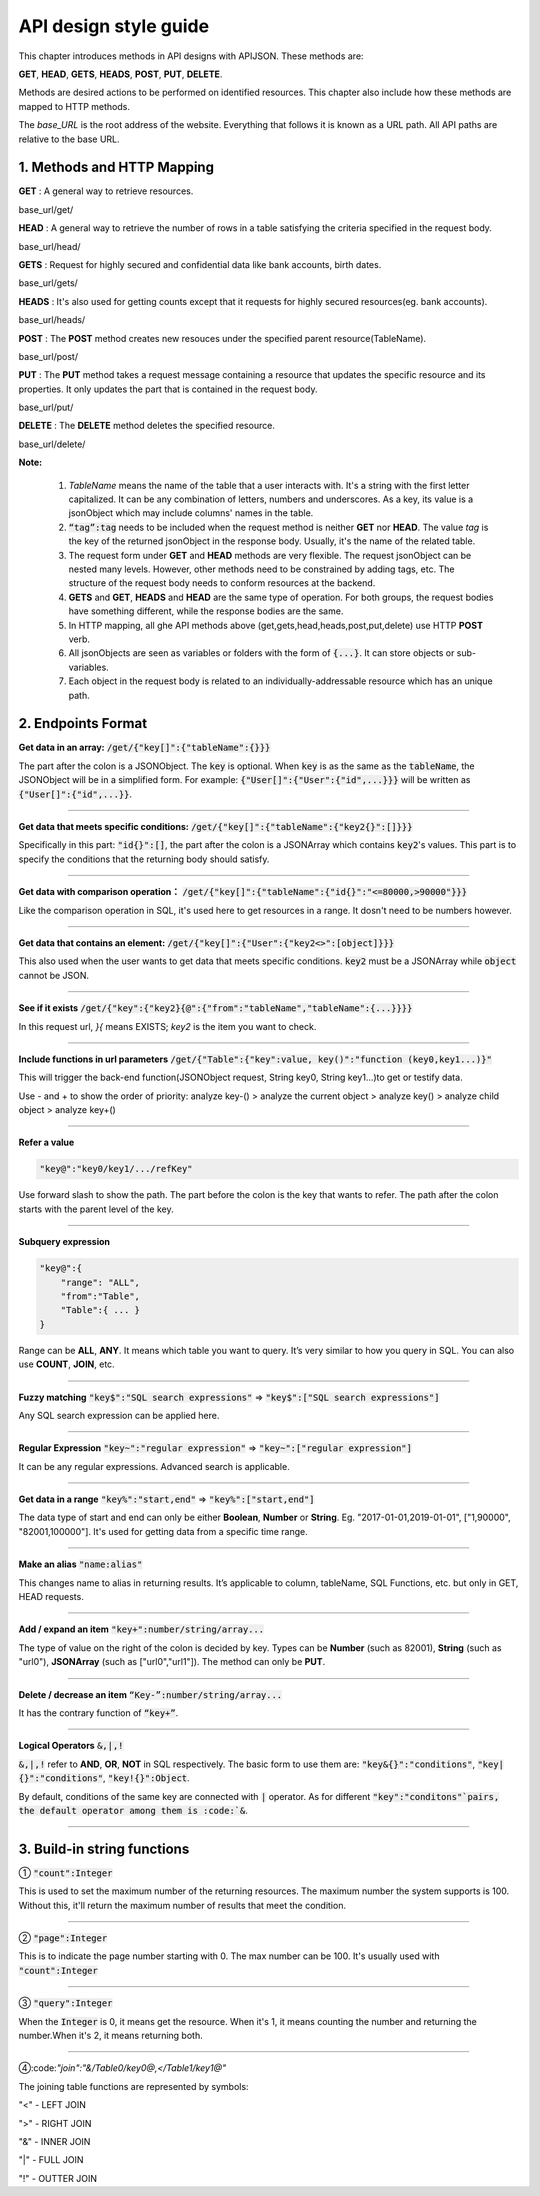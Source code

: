 API design style guide
======================

This chapter introduces methods in API designs with APIJSON. These methods are:

**GET**, **HEAD**, **GETS**, **HEADS**, **POST**, **PUT**, **DELETE**.

Methods are desired actions to be performed on identified resources. This chapter also include how these methods are mapped to HTTP methods.

The *base_URL* is the root address of the website. Everything that follows it is known as a URL path. All API paths are relative to the base URL.

1. Methods and HTTP Mapping
----------------------------

**GET** : A general way to retrieve resources.

.. role:: blue

:blue:`base_url/get/`

.. content-tabs::

    .. tab-container:: tab1
       :title: Request

        .. code-block::

            {
             "TableName"{
             // conditions
             }
            }

           // eg. Request a post with id = 235 in table "Post":
            {
             "Post"{
             "id": 235
              }
             }

    .. tab-container:: tab2
       :title: Response

        .. code-block::

           {
            "TableName":{
            ...
            },
            "code":200,
            "msg":”success”
            }

          // eg. The returned response:
          {
           "Moment":{
           "id":235,
           "userId":38710,
           "content":"..."
            },
           "code":200,
           "msg":"success"
          }


**HEAD** : A general way to retrieve the number of rows in a table satisfying the criteria specified in the request body.

.. role:: blue

:blue:`base_url/head/`

.. content-tabs::

   .. tab-container:: tab1
       :title: Request

       .. code-block::

          {
           "TableName":{
           // conditions
           }
          }

          // eg. Get the number of posts posted by the user whose id = 38710:
          {
           "Post":{
           "userId":38710
           }
          }

   .. tab-container:: tab2
       :title: Response

       .. code-block::

         {
          "TableName":{
          "code":200,
          "msg":"success",
          "count":...
          },
           "code":200,
           "msg":"success"
         }

         // eg.
         {
          "Post":{"code":200, "msg":"success", "count":10},
          "code":200,
          "msg":"success"
         }

**GETS** : Request for highly secured and confidential data like bank accounts, birth dates.

.. role:: blue

:blue:`base_url/gets/`

.. content-tabs::

   .. tab-container:: tab1
       :title: Request

        .. code-block::

           // You need to nest a key-value pair

           “tag”: tag

           // at the top level of the request json object. The tag is usually the related table's name.

           //Except that, the structure is the same as **GET**.

   .. tab-container:: tab2
       :title: Response

        .. code-block::

           // Same as **GET**

**HEADS** : It's also used for getting counts except that it requests for highly secured resources(eg. bank accounts).

.. role:: blue

:blue:`base_url/heads/`

.. content-tabs::

   .. tab-container:: tab1
       :title: Request

       .. code-block::

          // You need to nest a key-value pair

           “tag”: tag

          // at the top level of the request json object.

          //Except that, the structure is the same as **HEAD**.

   .. tab-container:: tab2
       :title: Response

       .. code-block:: json

          //  Same as **HEAD**.

**POST** : The **POST** method creates new resouces under the specified parent resource(TableName).

.. role:: blue

:blue:`base_url/post/`

.. content-tabs::

   .. tab-container:: tab1
       :title: Request

       .. code-block::

          {
          "TableName":{…
          },
          "tag":tag
          }

          // Note the id in the object "TableName":{...} has been generated automatically when table is built and can’t be set by the user here.

          // eg. A user with id = 38710 posts a new post：

          {
             "Post":{
               "userId":38710,
               "content":"APIJSON lets interfaces and documents go hell!"
              },
             "tag":"Moment"
          }

   .. tab-container:: tab2
       :title: Response

       .. code-block::

          {
           "Moment":{
             "code":200,
             "msg":"success",
             "id":...
           },
           "code":200,
           "msg":"success"
          }


        // If the request is successful, it should return following object.

          {
             TableName:{
               "code":200,
               "msg":"success",
               "id":38710
             },
             "code":200,
             "msg":"success"
          }

**PUT** : The **PUT** method takes a request message containing a resource that updates the specific resource and its properties. It only updates the part that is contained in the request body.

.. role:: blue

:blue:`base_url/put/`

.. content-tabs::

   .. tab-container:: tab1
       :title: Request

       .. code-block::

            {
               "TableName":{
                 "id":id,
                 …
               },
               "tag":tag
            }

            // You need to either specify the id in the TableName object like the example above or add a id{} object in the request body.

           // The following example makes request to update the content made by id = 235:

            {
               "Post":{
                 "id":235,
                 "content":"APIJSON lets interfaces and documents go hell !"
               },
               "tag":"Post"
            }

   .. tab-container:: tab2
       :title: Response

        .. code-block:: json

           \\ Same as **POST**.

**DELETE** : The **DELETE** method deletes the specified resource.

.. role:: blue

:blue:`base_url/delete/`

.. content-tabs::

   .. tab-container:: tab1
       :title: Request

       .. code-block::

          {
             TableName:{
               "id":id
             },
             "tag":tag
          }
          // You need to either specify the id in the TableName object like the example above or add a id{} object in the request body.

          // The following example send a request to delete comments made by id = 100,110,120

          {
             "Comment":{
               "id{}":[100,110,120]
             },
             "tag":"Comment[]"
          }

   .. tab-container:: tab2
       :title: Response

       .. code-block::

          {
           "TableName":{
             "code":200,
             "msg":"success",
             "id[]":[...]
             "count":3
           },
           "code":200,
           "msg":"success"
          }

          // The response to the request in the example above

          {
          "Comment":{
          "code":200,
          "msg":"success",
          "id[]":[100,110,120],
          "count":3
          },
          "code":200,
         "msg":"success"
          }

**Note:**

    1. *TableName* means the name of the table that a user interacts with. It's a string with the first letter capitalized. It can be any combination of letters, numbers and underscores. As a key, its value is a jsonObject which may include columns' names in the table.

    2. :code:`“tag”:tag` needs to be included when the request method is neither **GET** nor **HEAD**. The value *tag* is the key of the returned jsonObject in the response body. Usually, it's the name of the related table.

    3. The request form under **GET** and **HEAD** methods are very flexible. The request jsonObject can be nested many levels. However, other methods need to be constrained by adding tags, etc. The structure of the request body needs to conform resources at the backend.

    4. **GETS** and **GET**, **HEADS** and **HEAD** are the same type of operation. For both groups, the request bodies have something different, while the response bodies are the same.

    5. In HTTP mapping, all ghe API methods above (get,gets,head,heads,post,put,delete) use HTTP **POST** verb.

    6. All jsonObjects are seen as variables or folders with the form of :code:`{...}`. It can store objects or sub-variables.

    7. Each object in the request body is related to an  individually-addressable resource which has an unique path.


2. Endpoints Format
--------------------

**Get data in an array:** :code:`/get/{"key[]":{"tableName":{}}}`

The part after the colon is a JSONObject. The :code:`key` is optional. When :code:`key` is as the same as the :code:`tableName`, the JSONObject will be in a simplified form. For example: :code:`{"User[]":{"User":{"id",...}}}` will be written as :code:`{"User[]":{"id",...}}`.

.. toggle-header::
    :header: Example

       `/get/{"User[]":{"count":3,"User":{}}} <http://apijson.cn:8080/get/%7B%22User%5B%5D%22:%7B%22count%22:3,%22User%22:%7B%7D%7D%7D>`_

       In this example, the request is to **GET** 3 users' information. The return includes 3 users information with all categories saved in an array.
----------------

**Get data that meets specific conditions:** :code:`/get/{"key[]":{"tableName":{"key2{}":[]}}}`

Specifically in this part: :code:`"id{}":[]`, the part after the colon is a JSONArray which contains :code:`key2`'s values. This part is to specify the conditions that the returning body should satisfy.

.. toggle-header::
    :header: Example

       `/get/{"User[]":{"count":3,"User":{"id{}":[38710,82001,70793]}}} <http://apijson.cn:8080/get/%7B%22User%5B%5D%22:%7B%22count%22:3,%22User%22:%7B%22id%7B%7D%22:%5B38710,82001,70793%5D%7D%7D%7D>`_

       This example shows how to get users's information with id equals 38710,82001,70793.

----------------

**Get data with comparison operation：** :code:`/get/{"key[]":{"tableName":{"id{}":"<=80000,>90000"}}}`

Like the comparison operation in SQL, it's used here to get resources in a range. It dosn't need to be numbers however.

.. toggle-header::
    :header: Example

       `/get/{"User[]":{"count":3,"User":{"id{}":"<=80000,>90000"}}} <http://apijson.cn:8080/get/%7B%22User%5B%5D%22:%7B%22count%22:3,%22User%22:%7B%22id%7B%7D%22:%22%3C=80000,%3E90000%22%7D%7D%7D>`_

       In SQL, it'd be :code:`id<=80000 OR id>90000`, which means get User array with id<=80000 | id>90000

----------------

**Get data that contains an element:** :code:`/get/{"key[]":{"User":{"key2<>":[object]}}}`

This also used when the user wants to get data that meets specific conditions. :code:`key2` must be a JSONArray while :code:`object` cannot be JSON.

.. toggle-header::
    :header: Example

       `"/get/{"User[]":{"count":3,"User":{"contactIdList<>":38710}}}":38710 <http://apijson.cn:8080/get/%7B%22User%5B%5D%22:%7B%22count%22:3,%22User%22:%7B%22contactIdList%3C%3E%22:38710%7D%7D%7D>`_

       In this example, it requests 3 User arrays whose contactIdList contains 38710. In SQL, this would be :code:`json_contains(contactIdList,38710)`.

----------------

**See if it exists** :code:`/get/{"key":{"key2}{@":{"from":"tableName","tableName":{...}}}}`

In this request url, *}{* means EXISTS; *key2* is the item you want to check.

.. toggle-header::
    :header: Example

       `{"User":
          {"id}{@":{
              "from":"Comment",
              "Comment":{"momentId":15}
              }
              }
              } <http://apijson.cn:8080/get/%7B%22User%22:%7B%22id%7D%7B@%22:%7B%22from%22:%22Comment%22,%22Comment%22:%7B%22momentId%22:15%7D%7D%7D%7D>`_

       In this example, the request is to check if the id whose :code:`momentId = 15` exists. The SQL form would be :code:`WHERE EXISTS(SELECT * FROM Comment WHERE momentId=15)`

----------------

**Include functions in url parameters** :code:`/get/{"Table":{"key":value, key()":"function (key0,key1...)}"`

This will trigger the back-end function(JSONObject request, String key0, String key1...)to get or testify data.

Use - and + to show the order of priority: analyze key-() > analyze the current object > analyze key() > analyze child object > analyze key+()

.. toggle-header::
    :header: Example

       `/get/{"Moment":{"id":301,"isPraised()":"isContain(praiseUserIdList,userId)"}} <http://apijson.cn:8080/get/%7B%22Moment%22:%7B%22id%22:301,%22isPraised()%22:%22isContain(praiseUserIdList,userId)%22%7D%7D>`_

       This will use function boolean :code:`isContain(JSONObject request, String array, String value)`. In this case, client will get :code:`“is praised”: true` (In this case, client use function to testify if a user clicked ‘like’ button for a post.)

------------------

**Refer a value**

.. code-block:: json

    "key@":"key0/key1/.../refKey"

Use forward slash to show the path. The part before the colon is the key that wants to refer. The path after the colon starts with the parent level of the key.

.. toggle-header::
    :header: Example

       `"Moment":{
              "userId":38710
              },
        "User":{
              "id@":"/Moment/userId"
              } <http://apijson.cn:8080/get/%7B%22User%22:%7B%22id@%22:%7B%22from%22:%22Comment%22,%22Comment%22:%7B%22@column%22:%22min(userId)%22%7D%7D%7D%7D>`_

       In this example, the value of :code:`id` in :code:`User` refer to the :code:`userId` in :code:`Moment`, which means :code:`User.id = Moment.userId`. After the request is sent, :code:`"id@":"/Moment/userId"` will be :code:`"id":38710`.

------------------

**Subquery expression**

.. code-block:: json

    "key@":{
        "range": "ALL",
        "from":"Table",
        "Table":{ ... }
    }

Range can be **ALL**, **ANY**. It means which table you want to query. It’s very similar to how you query in SQL. You can also use **COUNT**, **JOIN**, etc.

.. toggle-header::
    :header: Example

       `"id@":{
               "from":"Comment",
               "Comment":{
               "@column":"min(userId)"
                }
               } <http://apijson.cn:8080/get/%7B%22User%22:%7B%22id@%22:%7B%22from%22:%22Comment%22,%22Comment%22:%7B%22@column%22:%22min(userId)%22%7D%7D%7D%7D>`_

       :code: `WHERE id=(SELECT min(userId) FROM Comment)`

----------------

**Fuzzy matching** :code:`"key$":"SQL search expressions"` => :code:`"key$":["SQL search expressions"]`

Any SQL search expression can be applied here.

.. toggle-header::
    :header: Example

       `"name$":"%m%" <http://apijson.cn:8080/get/%7B%22User%5B%5D%22:%7B%22count%22:3,%22User%22:%7B%22name$%22:%22%2525m%2525%22%7D%7D%7D>`_

       In SQL, it's :code:`name LIKE '%m%'`, meaning that get *User* with ‘m’ in name.


----------------

**Regular Expression** :code:`"key~":"regular expression"` => :code:`"key~":["regular expression"]`

It can be any regular expressions. Advanced search is applicable.

.. toggle-header::
    :header: Example

       `"name~":"^[0-9]+$" <http://apijson.cn:8080/get/%7B%22User%5B%5D%22:%7B%22count%22:3,%22User%22:%7B%22name~%22:%22%5E%5B0-9%5D%252B$%22%7D%7D%7D>`_

       In SQL, it's :code:`name REGEXP '^[0-9]+$'`.

----------------

**Get data in a range** :code:`"key%":"start,end"` => :code:`"key%":["start,end"]`

The data type of start and end can only be either **Boolean**, **Number** or **String**. Eg. "2017-01-01,2019-01-01", ["1,90000", "82001,100000"]. It's used for getting data from a specific time range.

.. toggle-header::
    :header: Example

       `"date%":"2017-10-01,2018-10-01" <http://apijson.cn:8080/get/%7B%22User%5B%5D%22:%7B%22count%22:3,%22User%22:%7B%22date%2525%22:%222017-10-01,2018-10-01%22%7D%7D%7D>`_

        In SQL, it's :code:`date BETWEEN '2017-10-01' AND '2018-10-01'`, meaning to get *User* data that registered between 2017-10-01 and 2018-10-01.

----------------

**Make an alias** :code:`"name:alias"`

This changes name to alias in returning results. It’s applicable to column, tableName, SQL Functions, etc. but only in GET, HEAD requests.

.. toggle-header::
    :header: Example

       `/get/{"Comment":{"@column":"id,toId:parentId","id":51}} <http://apijson.cn:8080/get/%7B%22Comment%22:%7B%22@column%22:%22id,toId:parentId%22,%22id%22:51%7D%7D>`_

       In SQL, it's :code:`toId AS parentId`. It'll return *parentID* instead of *toID*.

----------------

**Add / expand an item** :code:`"key+":number/string/array...`

The type of value on the right of the colon is decided by key. Types can be **Number** (such as 82001), **String** (such as "url0"), **JSONArray** (such as ["url0","url1"]). The method can only be **PUT**.

.. toggle-header::
    :header: Example

       :code: `"praiseUserIdList+":[82001]`

       In this example, add id 82001 to the praiser's list. In SQL, it should be :code:`json_insert(praiseUserIdList,82001)`.
----------------

**Delete / decrease an item** :code:`“Key-”:number/string/array...`

It has the contrary function of :code:`“key+”`.

.. toggle-header::
    :header: Example

       :code:`"balance-":100.00`

       This example subtract 100 in the balance. In SQL, it would be :code:`balance = balance - 100.00`.

-----------------

**Logical Operators** :code:`&,|,!`

:code:`&,|,!` refer to **AND**, **OR**, **NOT** in SQL respectively. The basic form to use them are: :code:`"key&{}":"conditions"`, :code:`"key|{}":"conditions"`, :code:`"key!{}":Object`.

By default, conditions of the same key are connected with :code:`|` operator. As for different :code:`"key":"conditons"`pairs, the default operator among them is :code:`&`.

.. toggle-header::
    :header: Example

        ① `/head/{"User":{"id&{}":">80000,<=90000"}} <http://apijson.cn:8080/head/%7B%22User%22:%7B%22id&%7B%7D%22:%22%3E80000,%3C=90000%22%7D%7D>`_

        In SQL, it's :code:`id>80000 AND id<=90000`, meaning id needs to be :code:`id>80000 & id<=90000`

        ② `/head/{"User":{"id|{}":">90000,<=80000"}} <http://apijson.cn:8080/head/%7B%22User%22:%7B%22id%7C%7B%7D%22:%22%3E90000,%3C=80000%22%7D%7D>`_.

        It's the same as :code:`"id{}":">90000,<=80000"`. In SQL, it's :code:`id>80000 OR id<=90000`, meaning that id needs to be :code:`id>90000 | id<=80000`.

        ③ `/head/{"User":{"id!{}":[82001,38710]}} <http://apijson.cn:8080/head/%7B%22User%22:%7B%22id!%7B%7D%22:%5B82001,38710%5D%7D%7D>`_.

        In SQL, it's :code:`id NOT IN(82001,38710)`, meaning :code:`id` needs to be :code:`! (id=82001 | id=38710)`.

-----------------

3. Build-in string functions
----------------------------

① :code:`"count":Integer`

This is used to set the maximum number of the returning resources. The maximum number the system supports is 100. Without this, it'll return the maximum number of results that meet the condition.

.. toggle-header::
    :header: Example

        `/get/{"[]":{"count":5,"User":{}}} <http://apijson.cn:8080/get/%7B%22%5B%5D%22:%7B%22count%22:5,%22User%22:%7B%7D%7D%7D>`_

        This example requests 5 Users' data.

-----------------

② :code:`"page":Integer`

This is to indicate the page number starting with 0. The max number can be 100. It's usually used with :code:`"count":Integer`

.. toggle-header::
    :header: Example

        `/get/{"[]":{"count":5,"page":3,"User":{}}} <http://apijson.cn:8080/get/%7B%22%5B%5D%22:%7B%22count%22:5,%22page%22:3,%22User%22:%7B%7D%7D%7D>`_

        This example get Users data on page 3 with the total number of 5.

-----------------

③ :code:`"query":Integer`

When the :code:`Integer` is 0, it means get the resource. When it's 1, it means counting the number and returning the number.When it's 2, it means returning both.

.. toggle-header::
    :header: Example

        `/get/{"[]":{"query":2, User:{}}, "total@":"/[]/total"} <http://apijson.cn:8080/get/%7B%22%5B%5D%22:%7B%22query%22:2,%22count%22:5,%22User%22:%7B%7D%7D,%22total@%22:%22%252F%5B%5D%252Ftotal%22%7D>`_

-----------------

④:code:`"join":"&/Table0/key0@,</Table1/key1@"`

The joining table functions are represented by symbols:

"<" - LEFT JOIN

">" - RIGHT JOIN

"&" - INNER JOIN

"|" - FULL JOIN

"!" - OUTTER JOIN

.. toggle-header::
    :header: Example

        `/get/{"[]":{"join": "&/User/id@,</Comment/momentId@", "Moment":{}, "User":{"name?":"t", "id@": "/Moment/userId"}, "Comment":{"momentId@": "/Moment/id"}}} <http://apijson.cn:8080/get/%7B%22%5B%5D%22:%7B%22count%22:5,%22join%22:%22&%252FUser%252Fid@,%3C%252FComment%252FmomentId@%22,%22Moment%22:%7B%22@column%22:%22id,userId,content%22%7D,%22User%22:%7B%22name%253F%22:%22t%22,%22id@%22:%22%252FMoment%252FuserId%22,%22@column%22:%22id,name,head%22%7D,%22Comment%22:%7B%22momentId@%22:%22%252FMoment%252Fid%22,%22@column%22:%22id,momentId,content%22%7D%7D%7D>`_

      This examples is equal to SQL expression :code:`Moment INNER JOIN User LEFT JOIN Comment`.




